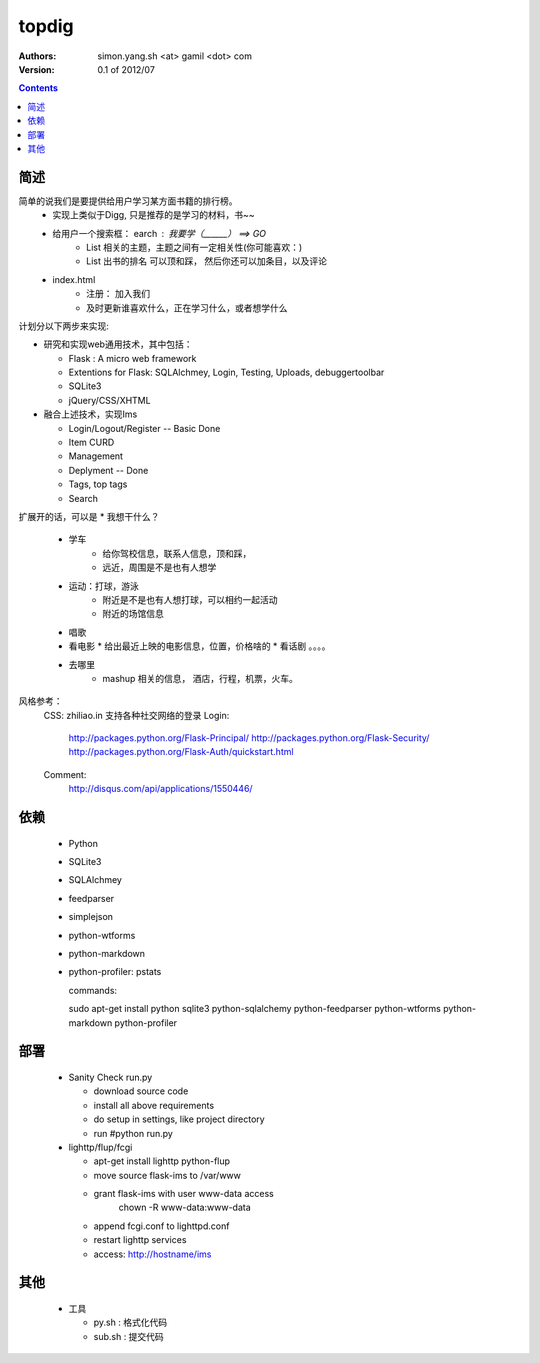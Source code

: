 topdig 
=================================

:Authors: simon.yang.sh <at> gamil <dot> com   
:Version: 0.1 of 2012/07

.. contents::

简述
~~~~~~~~~~
简单的说我们是要提供给用户学习某方面书籍的排行榜。
	* 实现上类似于Digg, 只是推荐的是学习的材料，书~~
	* 给用户一个搜索框： earch : 我要学（______） ==> GO
		* List 相关的主题，主题之间有一定相关性(你可能喜欢：)
		* List 出书的排名   可以顶和踩， 然后你还可以加条目，以及评论
	* index.html
		* 注册： 加入我们
		* 及时更新谁喜欢什么，正在学习什么，或者想学什么	
	

计划分以下两步来实现:

* 研究和实现web通用技术，其中包括：

  * Flask : A micro web framework
  * Extentions for Flask: SQLAlchmey, Login, Testing, Uploads, debuggertoolbar
  * SQLite3
  * jQuery/CSS/XHTML

* 融合上述技术，实现Ims

  * Login/Logout/Register  -- Basic Done
  * Item CURD
  * Management 
  * Deplyment  -- Done
  * Tags, top tags
  * Search
	
扩展开的话，可以是
* 我想干什么？
  * 学车 
	* 给你驾校信息，联系人信息，顶和踩，
	* 远近，周围是不是也有人想学
  * 运动：打球，游泳
	* 附近是不是也有人想打球，可以相约一起活动
	* 附近的场馆信息
  * 唱歌
  * 看电影
    * 给出最近上映的电影信息，位置，价格啥的
    * 看话剧 。。。。
  * 去哪里 
	* mashup 相关的信息， 酒店，行程，机票，火车。
		
风格参考：
	CSS: zhiliao.in
	支持各种社交网络的登录
	Login: 
		http://packages.python.org/Flask-Principal/
		http://packages.python.org/Flask-Security/
		http://packages.python.org/Flask-Auth/quickstart.html
	Comment:
		http://disqus.com/api/applications/1550446/
依赖
~~~~~~~~

  * Python
  * SQLite3
  * SQLAlchmey
  * feedparser
  * simplejson
  * python-wtforms
  * python-markdown
  * python-profiler: pstats

    commands::

    sudo  apt-get install python sqlite3 python-sqlalchemy python-feedparser python-wtforms python-markdown python-profiler
 

部署
~~~~~~~~

  * Sanity Check run.py

    * download source code
    * install all above requirements
    * do setup in settings, like project directory
    * run #python run.py

  * lighttp/flup/fcgi

    * apt-get install lighttp python-flup
    * move source flask-ims to /var/www
    * grant flask-ims with user www-data  access
       chown -R www-data:www-data 
    * append fcgi.conf to lighttpd.conf
    * restart lighttp services
    * access: http://hostname/ims
    
其他
~~~~~~~~

  * 工具

    * py.sh : 格式化代码
    * sub.sh : 提交代码
